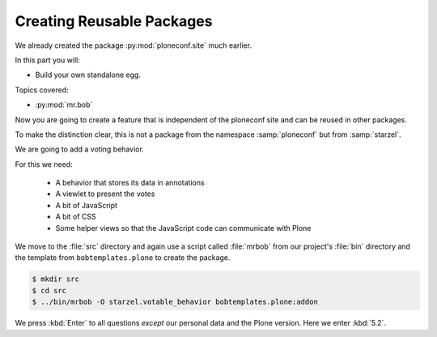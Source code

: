 .. _plone5_eggs2-label:

Creating Reusable Packages
==========================

We already created the package :py:mod:`ploneconf.site`  much earlier.

In this part you will:

* Build your own standalone egg.

Topics covered:

* :py:mod:`mr.bob`


Now you are going to create a feature that is independent of the ploneconf site and can be reused in other packages.

To make the distinction clear, this is not a package from the namespace :samp:`ploneconf` but from :samp:`starzel`.

We are going to add a voting behavior.

For this we need:

  * A behavior that stores its data in annotations
  * A viewlet to present the votes
  * A bit of JavaScript
  * A bit of CSS
  * Some helper views so that the JavaScript code can communicate with Plone

We move to the :file:`src` directory and again use a script called :file:`mrbob` from our project's :file:`bin` directory
and the template from ``bobtemplates.plone`` to create the package.

.. code-block:: console

    $ mkdir src
    $ cd src
    $ ../bin/mrbob -O starzel.votable_behavior bobtemplates.plone:addon

We press :kbd:`Enter` to all questions *except* our personal data and the Plone version.
Here we enter :kbd:`5.2`.
